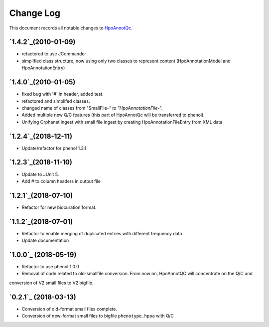 ==========
Change Log
==========

This document records all notable changes to `HpoAnnotQc <http://hpo-annotation-qc.readthedocs.io/en/latest/#>`_.

`1.4.2`_(2010-01-09)
--------------------
* refactored to use JCommander
* simplified class structure, now using only two classes to represent content (HpoAnnotationModel and HpoAnnotationEntry)

`1.4.0`_(2010-01-05)
--------------------
* fixed bug with '#' in header, added test.
* refactored and simplifed classes.
* changed name of classes from "SmallFile-*" to "HpoAnnotationFile-*".
* Added multiple new Q/C features (this part of HpoAnnotQc will be transferred to phenol).
* Unifying Orphanet ingest with small file ingest by creating HpoAnnotationFileEntry from XML data

`1.2.4`_(2018-12-11)
--------------------
* Update/refactor for phenol 1.3.1

`1.2.3`_(2018-11-10)
--------------------
* Update to JUnit 5.
* Add # to column headers in output file

`1.2.1`_(2018-07-10)
--------------------
* Refactor for new biocuration format.

`1.1.2`_(2018-07-01)
--------------------
* Refactor to enable merging of duplicated entries with different frequency data
* Update documentation

`1.0.0`_ (2018-05-19)
---------------------
* Refactor to use phenol 1.0.0
* Removal of code related to old-smallfile conversion. From now on, HpoAnnotQC will concentrate on the Q/C and
conversion of V2 small files to V2 bigfile.



`0.2.1`_ (2018-03-13)
---------------------

* Conversion of old-format small files complete.
* Conversion of new-format small files to bigfile ``phenotype.hpoa`` with Q/C

